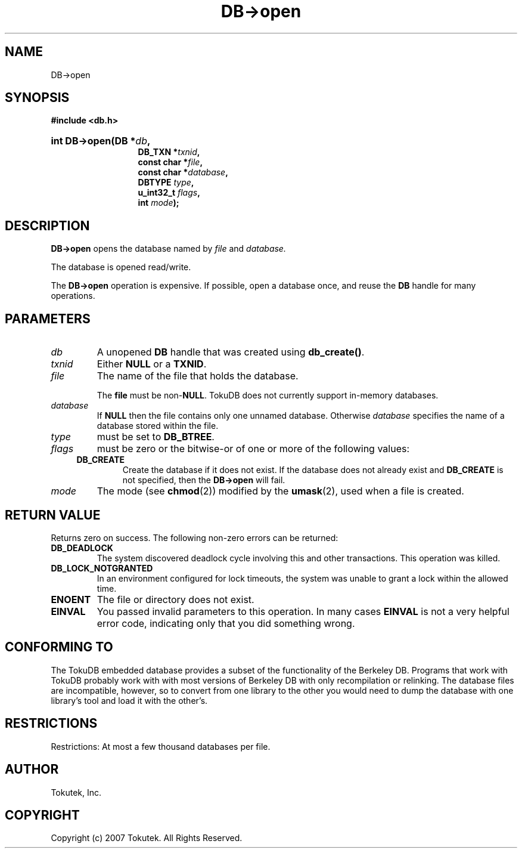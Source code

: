 .\" Process this file with
.\" groff -man -Tascii foo.1
.\"
.\" Copyright (c) 2007 Tokutek.  All Rights Reserved.
.TH DB->open 3 "November 2007" Tokutek "TokuDB Programmer's Manual"
.SH NAME
DB->open
.SH SYNOPSIS
.LP
\fB #include <db.h>
.br
.sp
.HP 13
.BI "int DB->open(DB *" db ,
.br
.BI "DB_TXN *" txnid ,
.br
.BI "const char *" file ,
.br
.BI "const char *" database ,
.br
.BI "DBTYPE " type ,
.br
.BI "u_int32_t " flags ,
.br
.BI "int " mode );
.br
.SH DESCRIPTION
.B DB->open
opens the database named by
.I file
and
.I database.
.LP
The database is opened read/write.
.LP
The \fBDB->open\fR operation is expensive.  If possible, open a
database once, and reuse the \fBDB\fR handle for many operations.
.SH PARAMETERS
.IP \fIdb
A unopened \fBDB\fR handle that was created using \fBdb_create()\fR.
.IP \fItxnid
Either \fBNULL\fR or a \fBTXNID\fR.
.IP \fIfile
The name of the file that holds the database.  
.IP
The
.B file
must be non-\fBNULL\fR.  TokuDB does not currently support in-memory databases.
.IP \fIdatabase
If \fBNULL\fR then the file contains only one unnamed database.
Otherwise \fIdatabase\fR specifies the name of a database stored
within the file.
.IP \fItype
must be set to \fBDB_BTREE\fR.
.IP \fIflags
must be zero or the bitwise-or of one or more of the following values:
.RS 4
.IP \fBDB_CREATE
Create the database if it does not exist.  If the database does not
already exist and \fBDB_CREATE\fR is not specified, then the
\fBDB->open\fR will fail.
.RE
.IP \fImode
The mode (see \fBchmod\fR(2)) modified by the \fBumask\fR(2), used when a file is created.
.SH RETURN VALUE
.LP
Returns zero on success.  The following non-zero errors can be returned:
.IP \fBDB_DEADLOCK
The system discovered deadlock cycle involving this and other transactions.
This operation was killed.
.IP \fBDB_LOCK_NOTGRANTED
In an environment configured for lock timeouts, the system was unable to grant a lock within the allowed time.
.IP \fBENOENT
The file or directory does not exist.
.IP \fBEINVAL
You passed invalid parameters to this operation.  In many cases
\fBEINVAL\fR
is not a very helpful error code, indicating only that you did something wrong.
.SH CONFORMING TO
The TokuDB embedded database provides a subset of the functionality of
the Berkeley DB.  Programs that work with TokuDB probably work with
with most versions of Berkeley DB with only recompilation or
relinking.  The database files are incompatible, however, so to
convert from one library to the other you would need to dump the
database with one library's tool and load it with the other's.
.SH RESTRICTIONS
.LP
Restrictions: At most a few thousand databases per file.
.SH AUTHOR
Tokutek, Inc.
.SH COPYRIGHT
Copyright (c) 2007 Tokutek.  All Rights Reserved.
